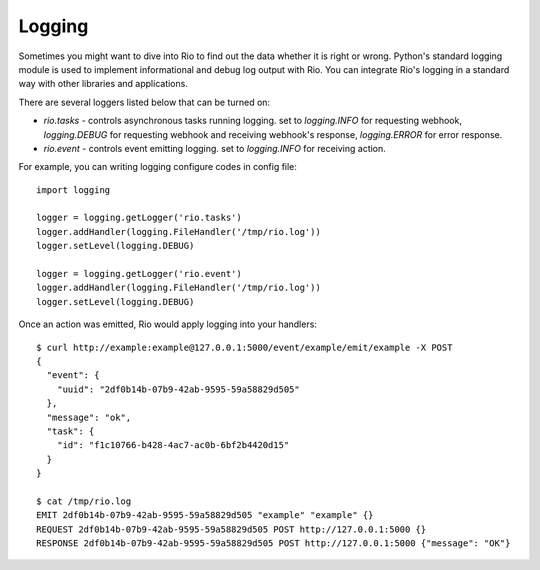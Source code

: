 Logging
=======

Sometimes you might want to dive into Rio to find out the data whether it is
right or wrong. Python's standard logging module is used to implement
informational and debug log output with Rio. You can integrate Rio's logging
in a standard way with other libraries and applications.

There are several loggers listed below that can be turned on:

* `rio.tasks` - controls asynchronous tasks running logging. set to
  `logging.INFO` for requesting webhook, `logging.DEBUG` for requesting
  webhook and receiving webhook's response, `logging.ERROR` for error
  response.
* `rio.event` - controls event emitting logging. set to `logging.INFO`
  for receiving action.

For example, you can writing logging configure codes in config file::

    import logging

    logger = logging.getLogger('rio.tasks')
    logger.addHandler(logging.FileHandler('/tmp/rio.log'))
    logger.setLevel(logging.DEBUG)

    logger = logging.getLogger('rio.event')
    logger.addHandler(logging.FileHandler('/tmp/rio.log'))
    logger.setLevel(logging.DEBUG)

Once an action was emitted, Rio would apply logging into your handlers::

    $ curl http://example:example@127.0.0.1:5000/event/example/emit/example -X POST
    {
      "event": {
        "uuid": "2df0b14b-07b9-42ab-9595-59a58829d505"
      },
      "message": "ok",
      "task": {
        "id": "f1c10766-b428-4ac7-ac0b-6bf2b4420d15"
      }
    }

    $ cat /tmp/rio.log
    EMIT 2df0b14b-07b9-42ab-9595-59a58829d505 "example" "example" {}
    REQUEST 2df0b14b-07b9-42ab-9595-59a58829d505 POST http://127.0.0.1:5000 {}
    RESPONSE 2df0b14b-07b9-42ab-9595-59a58829d505 POST http://127.0.0.1:5000 {"message": "OK"}
